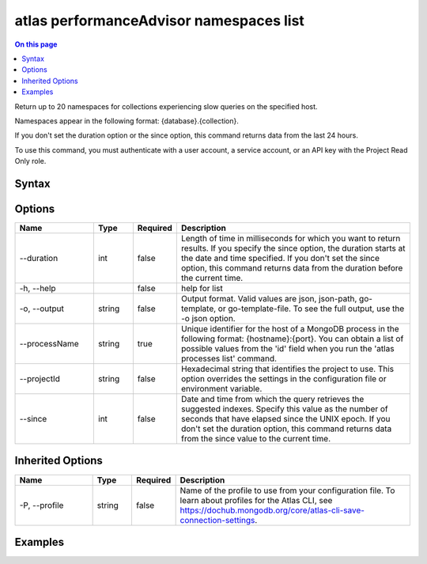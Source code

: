 .. _atlas-performanceAdvisor-namespaces-list:

========================================
atlas performanceAdvisor namespaces list
========================================

.. default-domain:: mongodb

.. contents:: On this page
   :local:
   :backlinks: none
   :depth: 1
   :class: singlecol

Return up to 20 namespaces for collections experiencing slow queries on the specified host.

Namespaces appear in the following format: {database}.{collection}.
		
If you don't set the duration option or the since option, this command returns data from the last 24 hours.

To use this command, you must authenticate with a user account, a service account, or an API key with the Project Read Only role.

Syntax
------

.. code-block::
   :caption: Command Syntax

   atlas performanceAdvisor namespaces list [options]

.. Code end marker, please don't delete this comment

Options
-------

.. list-table::
   :header-rows: 1
   :widths: 20 10 10 60

   * - Name
     - Type
     - Required
     - Description
   * - --duration
     - int
     - false
     - Length of time in milliseconds for which you want to return results. If you specify the since option, the duration starts at the date and time specified. If you don't set the since option, this command returns data from the duration before the current time.
   * - -h, --help
     - 
     - false
     - help for list
   * - -o, --output
     - string
     - false
     - Output format. Valid values are json, json-path, go-template, or go-template-file. To see the full output, use the -o json option.
   * - --processName
     - string
     - true
     - Unique identifier for the host of a MongoDB process in the following format: {hostname}:{port}. You can obtain a list of possible values from the 'id' field when you run the 'atlas processes list' command.
   * - --projectId
     - string
     - false
     - Hexadecimal string that identifies the project to use. This option overrides the settings in the configuration file or environment variable.
   * - --since
     - int
     - false
     - Date and time from which the query retrieves the suggested indexes. Specify this value as the number of seconds that have elapsed since the UNIX epoch. If you don't set the duration option, this command returns data from the since value to the current time.

Inherited Options
-----------------

.. list-table::
   :header-rows: 1
   :widths: 20 10 10 60

   * - Name
     - Type
     - Required
     - Description
   * - -P, --profile
     - string
     - false
     - Name of the profile to use from your configuration file. To learn about profiles for the Atlas CLI, see https://dochub.mongodb.org/core/atlas-cli-save-connection-settings.

Examples
--------

.. code-block::
   :copyable: false

   # Return a JSON-formatted list of namespaces for collections with slow queries for the atlas-111ggi-shard-00-00.111xx.mongodb.net:27017 host in the project with the ID 5e2211c17a3e5a48f5497de3:
   atlas performanceAdvisor namespaces list --processName atlas-111ggi-shard-00-00.111xx.mongodb.net:27017 --projectId 5e2211c17a3e5a48f5497de3 --output json

